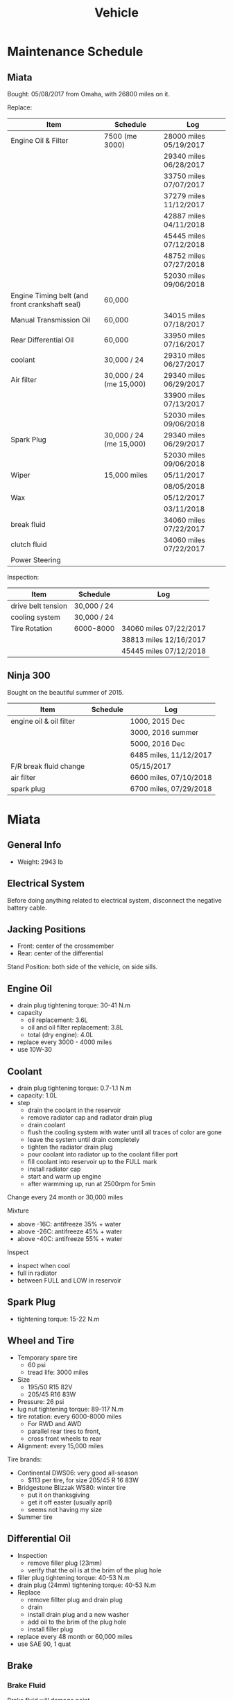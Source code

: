 #+TITLE: Vehicle

* Maintenance Schedule

** Miata
Bought: 05/08/2017 from Omaha, with 26800 miles on it.

Replace:
| Item                                           | Schedule                | Log                    |
|------------------------------------------------+-------------------------+------------------------|
| Engine Oil & Filter                            | 7500 (me 3000)          | 28000 miles 05/19/2017 |
|                                                |                         | 29340 miles 06/28/2017 |
|                                                |                         | 33750 miles 07/07/2017 |
|                                                |                         | 37279 miles 11/12/2017 |
|                                                |                         | 42887 miles 04/11/2018 |
|                                                |                         | 45445 miles 07/12/2018 |
|                                                |                         | 48752 miles 07/27/2018 |
|                                                |                         | 52030 miles 09/06/2018 |
| Engine Timing belt (and front crankshaft seal) | 60,000                  |                        |
| Manual Transmission Oil                        | 60,000                  | 34015 miles 07/18/2017 |
| Rear Differential Oil                          | 60,000                  | 33950 miles 07/16/2017 |
| coolant                                        | 30,000 / 24             | 29310 miles 06/27/2017 |
|------------------------------------------------+-------------------------+------------------------|
| Air filter                                     | 30,000 / 24 (me 15,000) | 29340 miles 06/29/2017 |
|                                                |                         | 33900 miles 07/13/2017 |
|                                                |                         | 52030 miles 09/06/2018 |
| Spark Plug                                     | 30,000 / 24 (me 15,000) | 29340 miles 06/29/2017 |
|                                                |                         | 52030 miles 09/06/2018 |
|------------------------------------------------+-------------------------+------------------------|
| Wiper                                          | 15,000 miles            | 05/11/2017             |
|                                                |                         | 08/05/2018             |
| Wax                                            |                         | 05/12/2017             |
|                                                |                         | 03/11/2018             |
|------------------------------------------------+-------------------------+------------------------|
| break fluid                                    |                         | 34060 miles 07/22/2017 |
| clutch fluid                                   |                         | 34060 miles 07/22/2017 |
| Power Steering                                 |                         |                        |

Inspection:

| Item               | Schedule    | Log                    |
|--------------------+-------------+------------------------|
| drive belt tension | 30,000 / 24 |                        |
| cooling system     | 30,000 / 24 |                        |
| Tire Rotation      | 6000-8000   | 34060 miles 07/22/2017 |
|                    |             | 38813 miles 12/16/2017 |
|                    |             | 45445 miles 07/12/2018 |

** Ninja 300
Bought on the beautiful summer of 2015.

| Item                    | Schedule | Log                    |
|-------------------------+----------+------------------------|
| engine oil & oil filter |          | 1000, 2015 Dec         |
|                         |          | 3000, 2016 summer      |
|                         |          | 5000, 2016 Dec         |
|                         |          | 6485 miles, 11/12/2017 |
| F/R break fluid change  |          | 05/15/2017             |
| air filter              |          | 6600 miles, 07/10/2018 |
| spark plug              |          | 6700 miles, 07/29/2018 |


* Miata
** General Info
- Weight: 2943 lb

** Electrical System
Before doing anything related to electrical system, disconnect the
negative battery cable.

** Jacking Positions

- Front: center of the crossmember
- Rear: center of the differential

Stand Position: both side of the vehicle, on side sills.

** Engine Oil
- drain plug tightening torque: 30-41 N.m
- capacity
  - oil replacement: 3.6L
  - oil and oil filter replacement: 3.8L
  - total (dry engine): 4.0L
- replace every 3000 - 4000 miles
- use 10W-30

** Coolant
- drain plug tightening torque: 0.7-1.1 N.m
- capacity: 1.0L
- step
  - drain the coolant in the reservoir
  - remove radiator cap and radiator drain plug
  - drain coolant
  - flush the cooling system with water until all traces of color are gone
  - leave the system until drain completely
  - tighten the radiator drain plug
  - pour coolant into radiator up to the coolant filler port
  - fill coolant into reservoir up to the FULL mark
  - install radiator cap
  - start and warm up engine
  - after warmming up, run at 2500rpm for 5min

Change every 24 month or 30,000 miles

Mixture
- above -16C: antifreeze 35% + water
- above -26C: antifreeze 45% + water
- above -40C: antifreeze 55% + water

Inspect
- inspect when cool
- full in radiator
- between FULL and LOW in reservoir

** Spark Plug
- tightening torque: 15-22 N.m
** Wheel and Tire
- Temporary spare tire
  - 60 psi
  - tread life: 3000 miles
- Size
  - 195/50 R15 82V
  - 205/45 R16 83W
- Pressure: 26 psi
- lug nut tightening torque: 89-117 N.m
- tire rotation: every 6000-8000 miles
  - For RWD and AWD
  - parallel rear tires to front,
  - cross front wheels to rear
- Alignment: every 15,000 miles

Tire brands:
- Continental DWS06: very good all-season
  - $113 per tire, for size 205/45 R 16 83W
- Bridgestone Blizzak WS80: winter tire
  - put it on thanksgiving
  - get it off easter (usually april)
  - seems not having my size
- Summer tire


** Differential Oil
- Inspection
  - remove filler plug (23mm)
  - verify that the oil is at the brim of the plug hole
- filler plug tightening torque: 40-53 N.m
- drain plug (24mm) tightening torque: 40-53 N.m
- Replace
  - remove fillter plug and drain plug
  - drain
  - install drain plug and a new washer
  - add oil to the brim of the plug hole
  - install filler plug

- replace every 48 month or 60,000 miles
- use SAE 90, 1 quat

** Brake
*** Brake Fluid
Brake fluid will damage paint.

- use DOT-3

Brake should be bled whenever a brake line is disconnected.

- If the disconnection is master cylinder, Start at the brake caliper
  or wheel cylinder farthest from the brake master cylinder, and move
  to the next farthest.
- If not master cylinder, start from the closest to the disconnection
  point.

**** Brake fluid air bleeding
  - jack up vehicle
  - remove bleeder cap, attach a vinyl tube to the bleeder screw
  - place the other end of tube to a brake fluid-filled container
  - the first person depress the brake pedal several times, then hold it in depressed position
  - the second person loosen the bleeder screw, drain out the fluid and closes the screw
  - repeat the first-second person steps until no air bubbles. The
    reservoir should be kept about 3/4 full during the process.
  - tightening torque (8mm): 5.9-8.8 N.m

**** brake fluid replacement
There is no such instruction in the manual. However, searching the internet gives me a rough idea
- suck all the fluid in the reservoir with a turkey baster
- wipe it
- add new fluid
- air bleeding

*** Disk
- front disk pad thickness 1.0mm min. look through the caliper
  inspection hole and verify the remaining thickness of the pad.
- front disk plate thickness 18.0mm min
- rear disk pad thickness 1.0mm min
- rear disk plate thickness 8.0mm min
** Clutch
If any clutch pipe has been disconnected, add brake fluid and bleed
the clutch.

- use DOT-3

- bleeder screw tightening torque: 5.9-8.8 N.m
- clutch fluid replacement
  - drain the fluid from the reservoir
  - remove bleeder cap from the clutch release cylinder and attach a
    vinyl hose to the bleeder screw
  - insert the other end of the vinyl hose into a clear container
  - loosen the bleeder screw
  - with another person slowly pumping the clutch pedal, drain the
    fluid from the clutch system, repeat until all fluid is drained
  - tighten the bleeder screw
  - fill the reservoir to MAX
  - bleed the air from the clutch
- clutch fluid air bleeding
  - remove bleeder cap from the clutch release cylinder and attach a
    vinyl hose to the bleeder screw
  - place the other end to a clear container
  - pump clutch pedal several times
  - with the clutch pedal depressed, loosen the bleeder screw, then
    close it.
  - repeat last two steps until clean fluid is seen
  - tighten the bleeder screw.
** Transmission
- check
  - remove check plug at the driver side of the transmission
  - verify that the oil is at the brim of the check plug hole
  - apply sealant and install
- check plug (24mm?) tightening torque: 25-39 N.m
- drain plug (22mm?) tightening torque: 40-58 N.m
- Transmission Oil Replacement
  - remove drain plug and check plug
  - drain the oil
  - install drain plug with new washer
  - add oil to check plug hole to the brim
  - apply sealant to check plug and install
- shift lever turret
  - pump out the old fluid and fill in the new one. use the same oil
    as transmission fluid. Capacity: 80-95cc.
  - apply grease to the shift lever component
  - apply sealant to the contact surfaces of the shift lever component
    and the change control case.
- other references
  - http://www.blueridgemiataclub.org/technical/transmissiondifferential-oil-change-basics/
  - https://www.miata.net/garage/trans/everything.html

- replace every 48 month or 60,000 miles
- use SAE 75W-90 GL-4, 2.1 quats

** Power Steering
If any power steering fluid line has been disconnected, add ATF M-III
or equivalent (e.g. Dexron II), bleed the fluid line.

- Air Bleeding
  - inspect fluid level
  - turn the steering wheel fully to the left and right several times
    with the engine not running
  - inspect fluid level. If it has dropped, add fluid
  - repeat steps 2 to 3 until the fluid level stablizes.
  - start the engine and let it idle
  - turn the steering wheel fully to the left and right several times
  - verify that the fluid is not foamy and that the fluid level has
    not dropped.
  - repeat last two steps
- There is no section for flush it. I think
  - from the reservoir, pump out old fluid as much as I can
  - add new ones
  - do air bleeding

** Other
*** TODO Fuel Filters
https://www.miata.net/garage/FuelFilterChange/index.html
*** Other Maintenance schedule
- Air filter: every 15,000 miles
- Wiper: every 15,000 miles
- Spark plug: every 15,000 miles
- Timing Belt (and front crankshaft seal): every 60,000 miles
